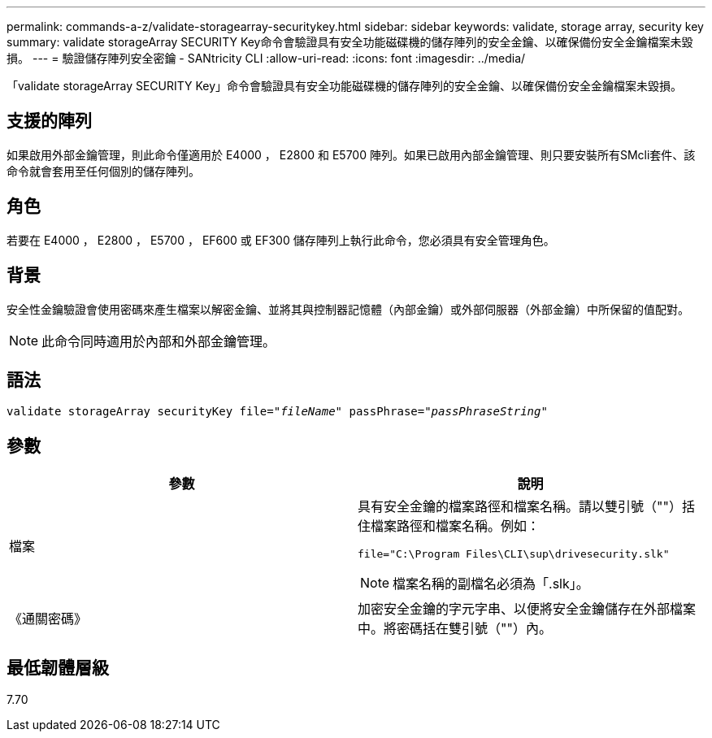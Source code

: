 ---
permalink: commands-a-z/validate-storagearray-securitykey.html 
sidebar: sidebar 
keywords: validate, storage array, security key 
summary: validate storageArray SECURITY Key命令會驗證具有安全功能磁碟機的儲存陣列的安全金鑰、以確保備份安全金鑰檔案未毀損。 
---
= 驗證儲存陣列安全密鑰 - SANtricity CLI
:allow-uri-read: 
:icons: font
:imagesdir: ../media/


[role="lead"]
「validate storageArray SECURITY Key」命令會驗證具有安全功能磁碟機的儲存陣列的安全金鑰、以確保備份安全金鑰檔案未毀損。



== 支援的陣列

如果啟用外部金鑰管理，則此命令僅適用於 E4000 ， E2800 和 E5700 陣列。如果已啟用內部金鑰管理、則只要安裝所有SMcli套件、該命令就會套用至任何個別的儲存陣列。



== 角色

若要在 E4000 ， E2800 ， E5700 ， EF600 或 EF300 儲存陣列上執行此命令，您必須具有安全管理角色。



== 背景

安全性金鑰驗證會使用密碼來產生檔案以解密金鑰、並將其與控制器記憶體（內部金鑰）或外部伺服器（外部金鑰）中所保留的值配對。

[NOTE]
====
此命令同時適用於內部和外部金鑰管理。

====


== 語法

[source, cli, subs="+macros"]
----

pass:quotes[validate storageArray securityKey file="_fileName_" passPhrase="_passPhraseString_"]
----


== 參數

[cols="2*"]
|===
| 參數 | 說明 


 a| 
檔案
 a| 
具有安全金鑰的檔案路徑和檔案名稱。請以雙引號（""）括住檔案路徑和檔案名稱。例如：

[listing]
----
file="C:\Program Files\CLI\sup\drivesecurity.slk"
----
[NOTE]
====
檔案名稱的副檔名必須為「.slk」。

====


 a| 
《通關密碼》
 a| 
加密安全金鑰的字元字串、以便將安全金鑰儲存在外部檔案中。將密碼括在雙引號（""）內。

|===


== 最低韌體層級

7.70
